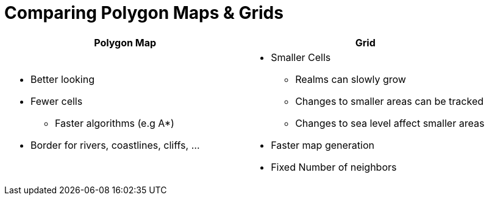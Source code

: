 = Comparing Polygon Maps & Grids

[%header,cols="1a,1a"]
|===
| Polygon Map
| Grid

|
* Better looking
* Fewer cells
** Faster algorithms (e.g A*)
* Border for rivers, coastlines, cliffs, ...

|
* Smaller Cells
** Realms can slowly grow
** Changes to smaller areas can be tracked
** Changes to sea level affect smaller areas
* Faster map generation
* Fixed Number of neighbors

|===